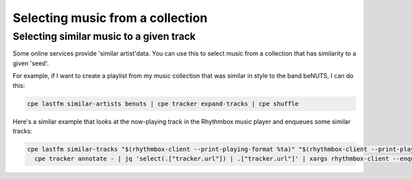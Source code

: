 .. _selecting:

Selecting music from a collection
=================================

Selecting similar music to a given track
----------------------------------------

Some online services provide 'similar artist'data. You can use this to
select music from a collection that has similarity to a given 'seed'.

For example, if I want to create a playlist from my music collection
that was similar in style to the band beNUTS, I can do this:

.. code:: bash

   cpe lastfm similar-artists benuts | cpe tracker expand-tracks | cpe shuffle

Here's a similar example that looks at the now-playing track in the Rhythmbox
music player and enqueues some similar tracks:

.. code:: bash

   cpe lastfm similar-tracks "$(rhythmbox-client --print-playing-format %ta)" "$(rhythmbox-client --print-playing-format %tt)" |
     cpe tracker annotate - | jq 'select(.["tracker.url"]) | .["tracker.url"]' | xargs rhythmbox-client --enqueue
